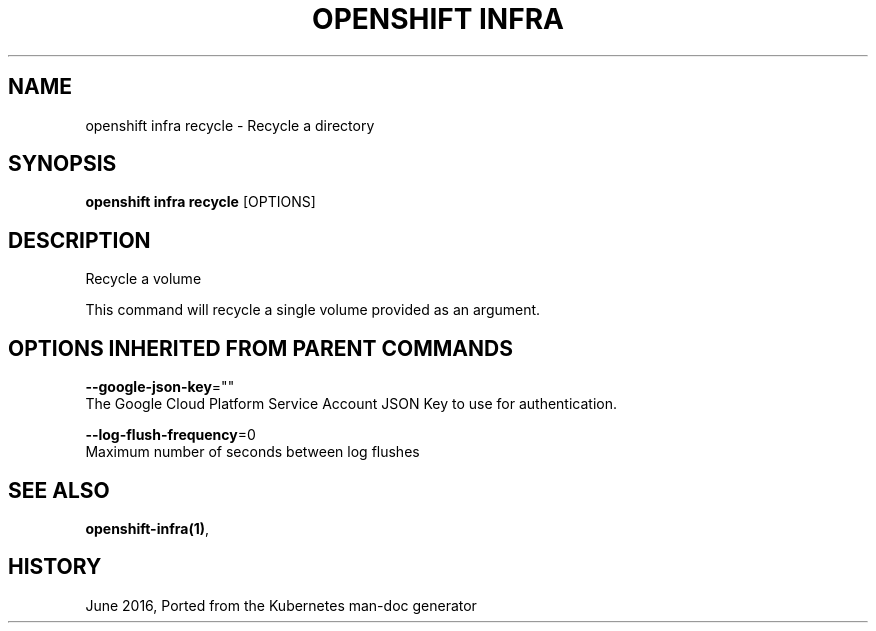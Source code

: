 .TH "OPENSHIFT INFRA" "1" " Openshift CLI User Manuals" "Openshift" "June 2016"  ""


.SH NAME
.PP
openshift infra recycle \- Recycle a directory


.SH SYNOPSIS
.PP
\fBopenshift infra recycle\fP [OPTIONS]


.SH DESCRIPTION
.PP
Recycle a volume

.PP
This command will recycle a single volume provided as an argument.


.SH OPTIONS INHERITED FROM PARENT COMMANDS
.PP
\fB\-\-google\-json\-key\fP=""
    The Google Cloud Platform Service Account JSON Key to use for authentication.

.PP
\fB\-\-log\-flush\-frequency\fP=0
    Maximum number of seconds between log flushes


.SH SEE ALSO
.PP
\fBopenshift\-infra(1)\fP,


.SH HISTORY
.PP
June 2016, Ported from the Kubernetes man\-doc generator
